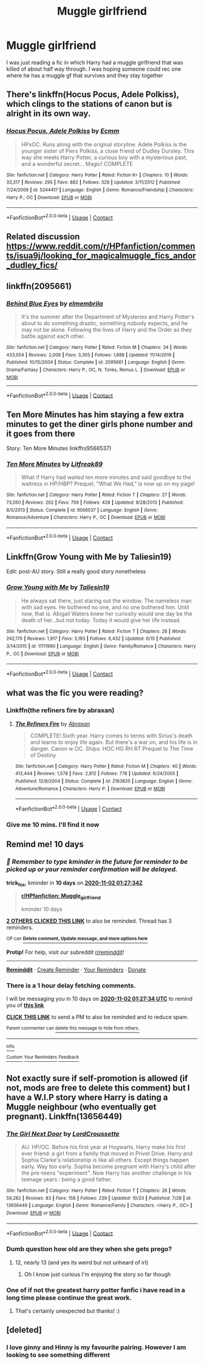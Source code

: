 #+TITLE: Muggle girlfriend

* Muggle girlfriend
:PROPERTIES:
:Author: random_reddit_user01
:Score: 31
:DateUnix: 1603375034.0
:DateShort: 2020-Oct-22
:FlairText: Request
:END:
I was just reading a fic in which Harry had a muggle girlfriend that was killed of about half way through. I was hoping someone could rec one where he has a muggle gf that survives and they stay together


** There's linkffn(Hocus Pocus, Adele Polkiss), which clings to the stations of canon but is alright in its own way.
:PROPERTIES:
:Author: thrawnca
:Score: 7
:DateUnix: 1603396060.0
:DateShort: 2020-Oct-22
:END:

*** [[https://www.fanfiction.net/s/5244417/1/][*/Hocus Pocus, Adele Polkiss/*]] by [[https://www.fanfiction.net/u/1469774/Ecmm][/Ecmm/]]

#+begin_quote
  HPxOC. Runs along with the original storyline. Adele Polkiss is the younger sister of Piers Polkiss, a close friend of Dudley Dursley. This way she meets Harry Potter, a curious boy with a mysterious past, and a wonderful secret... Magic! COMPLETE
#+end_quote

^{/Site/:} ^{fanfiction.net} ^{*|*} ^{/Category/:} ^{Harry} ^{Potter} ^{*|*} ^{/Rated/:} ^{Fiction} ^{K+} ^{*|*} ^{/Chapters/:} ^{10} ^{*|*} ^{/Words/:} ^{33,317} ^{*|*} ^{/Reviews/:} ^{295} ^{*|*} ^{/Favs/:} ^{882} ^{*|*} ^{/Follows/:} ^{328} ^{*|*} ^{/Updated/:} ^{3/11/2012} ^{*|*} ^{/Published/:} ^{7/24/2009} ^{*|*} ^{/id/:} ^{5244417} ^{*|*} ^{/Language/:} ^{English} ^{*|*} ^{/Genre/:} ^{Romance/Friendship} ^{*|*} ^{/Characters/:} ^{Harry} ^{P.,} ^{OC} ^{*|*} ^{/Download/:} ^{[[http://www.ff2ebook.com/old/ffn-bot/index.php?id=5244417&source=ff&filetype=epub][EPUB]]} ^{or} ^{[[http://www.ff2ebook.com/old/ffn-bot/index.php?id=5244417&source=ff&filetype=mobi][MOBI]]}

--------------

*FanfictionBot*^{2.0.0-beta} | [[https://github.com/FanfictionBot/reddit-ffn-bot/wiki/Usage][Usage]] | [[https://www.reddit.com/message/compose?to=tusing][Contact]]
:PROPERTIES:
:Author: FanfictionBot
:Score: 2
:DateUnix: 1603396083.0
:DateShort: 2020-Oct-22
:END:


** Related discussion [[https://www.reddit.com/r/HPfanfiction/comments/isua9j/looking_for_magicalmuggle_fics_andor_dudley_fics/]]
:PROPERTIES:
:Author: ceplma
:Score: 4
:DateUnix: 1603377782.0
:DateShort: 2020-Oct-22
:END:


** linkffn(2095661)
:PROPERTIES:
:Score: 4
:DateUnix: 1603389731.0
:DateShort: 2020-Oct-22
:END:

*** [[https://www.fanfiction.net/s/2095661/1/][*/Behind Blue Eyes/*]] by [[https://www.fanfiction.net/u/260132/elmembrila][/elmembrila/]]

#+begin_quote
  It's the summer after the Department of Mysteries and Harry Potter's about to do something drastic, something nobody expects, and he may not be alone. Following the lives of Harry and the Order as they battle against each other.
#+end_quote

^{/Site/:} ^{fanfiction.net} ^{*|*} ^{/Category/:} ^{Harry} ^{Potter} ^{*|*} ^{/Rated/:} ^{Fiction} ^{M} ^{*|*} ^{/Chapters/:} ^{34} ^{*|*} ^{/Words/:} ^{433,054} ^{*|*} ^{/Reviews/:} ^{2,006} ^{*|*} ^{/Favs/:} ^{3,305} ^{*|*} ^{/Follows/:} ^{1,688} ^{*|*} ^{/Updated/:} ^{11/14/2019} ^{*|*} ^{/Published/:} ^{10/15/2004} ^{*|*} ^{/Status/:} ^{Complete} ^{*|*} ^{/id/:} ^{2095661} ^{*|*} ^{/Language/:} ^{English} ^{*|*} ^{/Genre/:} ^{Drama/Fantasy} ^{*|*} ^{/Characters/:} ^{Harry} ^{P.,} ^{OC,} ^{N.} ^{Tonks,} ^{Remus} ^{L.} ^{*|*} ^{/Download/:} ^{[[http://www.ff2ebook.com/old/ffn-bot/index.php?id=2095661&source=ff&filetype=epub][EPUB]]} ^{or} ^{[[http://www.ff2ebook.com/old/ffn-bot/index.php?id=2095661&source=ff&filetype=mobi][MOBI]]}

--------------

*FanfictionBot*^{2.0.0-beta} | [[https://github.com/FanfictionBot/reddit-ffn-bot/wiki/Usage][Usage]] | [[https://www.reddit.com/message/compose?to=tusing][Contact]]
:PROPERTIES:
:Author: FanfictionBot
:Score: 2
:DateUnix: 1603389747.0
:DateShort: 2020-Oct-22
:END:


** Ten More Minutes has him staying a few extra minutes to get the diner girls phone number and it goes from there

Story: Ten More Minutes linkffn(9566537)
:PROPERTIES:
:Author: flingerdinger
:Score: 4
:DateUnix: 1603401898.0
:DateShort: 2020-Oct-23
:END:

*** [[https://www.fanfiction.net/s/9566537/1/][*/Ten More Minutes/*]] by [[https://www.fanfiction.net/u/4897438/Litfreak89][/Litfreak89/]]

#+begin_quote
  What if Harry had waited ten more minutes and said goodbye to the waitress in HP/HBP? Prequel, "What We Had," is now up on my page!
#+end_quote

^{/Site/:} ^{fanfiction.net} ^{*|*} ^{/Category/:} ^{Harry} ^{Potter} ^{*|*} ^{/Rated/:} ^{Fiction} ^{T} ^{*|*} ^{/Chapters/:} ^{27} ^{*|*} ^{/Words/:} ^{73,050} ^{*|*} ^{/Reviews/:} ^{202} ^{*|*} ^{/Favs/:} ^{759} ^{*|*} ^{/Follows/:} ^{428} ^{*|*} ^{/Updated/:} ^{9/28/2013} ^{*|*} ^{/Published/:} ^{8/5/2013} ^{*|*} ^{/Status/:} ^{Complete} ^{*|*} ^{/id/:} ^{9566537} ^{*|*} ^{/Language/:} ^{English} ^{*|*} ^{/Genre/:} ^{Romance/Adventure} ^{*|*} ^{/Characters/:} ^{Harry} ^{P.,} ^{OC} ^{*|*} ^{/Download/:} ^{[[http://www.ff2ebook.com/old/ffn-bot/index.php?id=9566537&source=ff&filetype=epub][EPUB]]} ^{or} ^{[[http://www.ff2ebook.com/old/ffn-bot/index.php?id=9566537&source=ff&filetype=mobi][MOBI]]}

--------------

*FanfictionBot*^{2.0.0-beta} | [[https://github.com/FanfictionBot/reddit-ffn-bot/wiki/Usage][Usage]] | [[https://www.reddit.com/message/compose?to=tusing][Contact]]
:PROPERTIES:
:Author: FanfictionBot
:Score: 2
:DateUnix: 1603401914.0
:DateShort: 2020-Oct-23
:END:


** Linkffn(Grow Young with Me by Taliesin19)

Edit: post-AU story. Still a really good story nonetheless
:PROPERTIES:
:Author: SixthHeaven
:Score: 7
:DateUnix: 1603385454.0
:DateShort: 2020-Oct-22
:END:

*** [[https://www.fanfiction.net/s/11111990/1/][*/Grow Young with Me/*]] by [[https://www.fanfiction.net/u/997444/Taliesin19][/Taliesin19/]]

#+begin_quote
  He always sat there, just staring out the window. The nameless man with sad eyes. He bothered no one, and no one bothered him. Until now, that is. Abigail Waters knew her curiosity would one day be the death of her...but not today. Today it would give her life instead.
#+end_quote

^{/Site/:} ^{fanfiction.net} ^{*|*} ^{/Category/:} ^{Harry} ^{Potter} ^{*|*} ^{/Rated/:} ^{Fiction} ^{T} ^{*|*} ^{/Chapters/:} ^{28} ^{*|*} ^{/Words/:} ^{242,170} ^{*|*} ^{/Reviews/:} ^{1,917} ^{*|*} ^{/Favs/:} ^{5,193} ^{*|*} ^{/Follows/:} ^{6,432} ^{*|*} ^{/Updated/:} ^{6/15} ^{*|*} ^{/Published/:} ^{3/14/2015} ^{*|*} ^{/id/:} ^{11111990} ^{*|*} ^{/Language/:} ^{English} ^{*|*} ^{/Genre/:} ^{Family/Romance} ^{*|*} ^{/Characters/:} ^{Harry} ^{P.,} ^{OC} ^{*|*} ^{/Download/:} ^{[[http://www.ff2ebook.com/old/ffn-bot/index.php?id=11111990&source=ff&filetype=epub][EPUB]]} ^{or} ^{[[http://www.ff2ebook.com/old/ffn-bot/index.php?id=11111990&source=ff&filetype=mobi][MOBI]]}

--------------

*FanfictionBot*^{2.0.0-beta} | [[https://github.com/FanfictionBot/reddit-ffn-bot/wiki/Usage][Usage]] | [[https://www.reddit.com/message/compose?to=tusing][Contact]]
:PROPERTIES:
:Author: FanfictionBot
:Score: 7
:DateUnix: 1603385476.0
:DateShort: 2020-Oct-22
:END:


** what was the fic you were reading?
:PROPERTIES:
:Author: D3ATHY
:Score: 2
:DateUnix: 1603383099.0
:DateShort: 2020-Oct-22
:END:

*** Linkffn(the refiners fire by abraxan)
:PROPERTIES:
:Author: random_reddit_user01
:Score: 1
:DateUnix: 1603383468.0
:DateShort: 2020-Oct-22
:END:

**** [[https://www.fanfiction.net/s/2163835/1/][*/The Refiners Fire/*]] by [[https://www.fanfiction.net/u/708137/Abraxan][/Abraxan/]]

#+begin_quote
  COMPLETE! Sixth year. Harry comes to terms with Sirius's death and learns to enjoy life again. But there's a war on, and his life is in danger. Canon w OC. Ships: HOC HG RH RT Prequel to The Time of Destiny
#+end_quote

^{/Site/:} ^{fanfiction.net} ^{*|*} ^{/Category/:} ^{Harry} ^{Potter} ^{*|*} ^{/Rated/:} ^{Fiction} ^{M} ^{*|*} ^{/Chapters/:} ^{40} ^{*|*} ^{/Words/:} ^{413,444} ^{*|*} ^{/Reviews/:} ^{1,578} ^{*|*} ^{/Favs/:} ^{2,812} ^{*|*} ^{/Follows/:} ^{778} ^{*|*} ^{/Updated/:} ^{6/24/2005} ^{*|*} ^{/Published/:} ^{12/8/2004} ^{*|*} ^{/Status/:} ^{Complete} ^{*|*} ^{/id/:} ^{2163835} ^{*|*} ^{/Language/:} ^{English} ^{*|*} ^{/Genre/:} ^{Adventure/Romance} ^{*|*} ^{/Characters/:} ^{Harry} ^{P.} ^{*|*} ^{/Download/:} ^{[[http://www.ff2ebook.com/old/ffn-bot/index.php?id=2163835&source=ff&filetype=epub][EPUB]]} ^{or} ^{[[http://www.ff2ebook.com/old/ffn-bot/index.php?id=2163835&source=ff&filetype=mobi][MOBI]]}

--------------

*FanfictionBot*^{2.0.0-beta} | [[https://github.com/FanfictionBot/reddit-ffn-bot/wiki/Usage][Usage]] | [[https://www.reddit.com/message/compose?to=tusing][Contact]]
:PROPERTIES:
:Author: FanfictionBot
:Score: 1
:DateUnix: 1603383491.0
:DateShort: 2020-Oct-22
:END:


*** Give me 10 mins. I'll find it now
:PROPERTIES:
:Author: random_reddit_user01
:Score: 1
:DateUnix: 1603383264.0
:DateShort: 2020-Oct-22
:END:


** Remind me! 10 days
:PROPERTIES:
:Author: trick_fox
:Score: 2
:DateUnix: 1603416454.0
:DateShort: 2020-Oct-23
:END:

*** /👀 Remember to type kminder in the future for reminder to be picked up or your reminder confirmation will be delayed./

*trick_fox*, kminder in *10 days* on [[https://www.reminddit.com/time?dt=2020-11-02%2001:27:34Z&reminder_id=7d1e3081f5f54eb1bce8fd63cdf3d57d&subreddit=HPfanfiction][*2020-11-02 01:27:34Z*]]

#+begin_quote
  [[/r/HPfanfiction/comments/jg03me/muggle_girlfriend/g9ponbl/?context=3][*r/HPfanfiction: Muggle_girlfriend*]]

  kminder 10 days
#+end_quote

[[https://reddit.com/message/compose/?to=remindditbot&subject=Reminder%20from%20Link&message=your_message%0Akminder%202020-11-02T01%3A27%3A34%0A%0A%0A%0A---Server%20settings%20below.%20Do%20not%20change---%0A%0Apermalink%21%20%2Fr%2FHPfanfiction%2Fcomments%2Fjg03me%2Fmuggle_girlfriend%2Fg9ponbl%2F][*2 OTHERS CLICKED THIS LINK*]] to also be reminded. Thread has 3 reminders.

^{OP can} [[https://www.reminddit.com/time?dt=2020-11-02%2001:27:34Z&reminder_id=7d1e3081f5f54eb1bce8fd63cdf3d57d&subreddit=HPfanfiction][^{*Delete comment, Update message, and more options here*}]]

*Protip!* For help, visit our subreddit [[/r/reminddit][r/reminddit]]!

--------------

[[https://www.reminddit.com][*Reminddit*]] · [[https://reddit.com/message/compose/?to=remindditbot&subject=Reminder&message=your_message%0A%0Akminder%20time_or_time_from_now][Create Reminder]] · [[https://reddit.com/message/compose/?to=remindditbot&subject=List%20Of%20Reminders&message=listReminders%21][Your Reminders]] · [[https://paypal.me/reminddit][Donate]]
:PROPERTIES:
:Author: remindditbot
:Score: 2
:DateUnix: 1603423332.0
:DateShort: 2020-Oct-23
:END:


*** There is a 1 hour delay fetching comments.

I will be messaging you in 10 days on [[http://www.wolframalpha.com/input/?i=2020-11-02%2001:27:34%20UTC%20To%20Local%20Time][*2020-11-02 01:27:34 UTC*]] to remind you of [[https://np.reddit.com/r/HPfanfiction/comments/jg03me/muggle_girlfriend/g9ponbl/?context=3][*this link*]]

[[https://np.reddit.com/message/compose/?to=RemindMeBot&subject=Reminder&message=%5Bhttps%3A%2F%2Fwww.reddit.com%2Fr%2FHPfanfiction%2Fcomments%2Fjg03me%2Fmuggle_girlfriend%2Fg9ponbl%2F%5D%0A%0ARemindMe%21%202020-11-02%2001%3A27%3A34%20UTC][*CLICK THIS LINK*]] to send a PM to also be reminded and to reduce spam.

^{Parent commenter can} [[https://np.reddit.com/message/compose/?to=RemindMeBot&subject=Delete%20Comment&message=Delete%21%20jg03me][^{delete this message to hide from others.}]]

--------------

[[https://np.reddit.com/r/RemindMeBot/comments/e1bko7/remindmebot_info_v21/][^{Info}]]

[[https://np.reddit.com/message/compose/?to=RemindMeBot&subject=Reminder&message=%5BLink%20or%20message%20inside%20square%20brackets%5D%0A%0ARemindMe%21%20Time%20period%20here][^{Custom}]]
[[https://np.reddit.com/message/compose/?to=RemindMeBot&subject=List%20Of%20Reminders&message=MyReminders%21][^{Your Reminders}]]
[[https://np.reddit.com/message/compose/?to=Watchful1&subject=RemindMeBot%20Feedback][^{Feedback}]]
:PROPERTIES:
:Author: RemindMeBot
:Score: 1
:DateUnix: 1603423290.0
:DateShort: 2020-Oct-23
:END:


** Not exactly sure if self-promotion is allowed (if not, mods are free to delete this comment) but I have a W.I.P story where Harry is dating a Muggle neighbour (who eventually get pregnant). Linkffn(13656449)
:PROPERTIES:
:Author: Maksimme
:Score: 1
:DateUnix: 1603399438.0
:DateShort: 2020-Oct-23
:END:

*** [[https://www.fanfiction.net/s/13656449/1/][*/The Girl Next Door/*]] by [[https://www.fanfiction.net/u/13737056/LordCroussette][/LordCroussette/]]

#+begin_quote
  AU. HP/OC. Before his first year at Hogwarts, Harry make his first ever friend: a girl from a family that moved in Privet Drive. Harry and Sophia Clarke's relationship is like all others. Except things happen early. Way too early. Sophia become pregnant with Harry's child after the pre-teens "experiment". Now Harry has another challenge in his teenage years : being a good father.
#+end_quote

^{/Site/:} ^{fanfiction.net} ^{*|*} ^{/Category/:} ^{Harry} ^{Potter} ^{*|*} ^{/Rated/:} ^{Fiction} ^{T} ^{*|*} ^{/Chapters/:} ^{26} ^{*|*} ^{/Words/:} ^{59,282} ^{*|*} ^{/Reviews/:} ^{83} ^{*|*} ^{/Favs/:} ^{158} ^{*|*} ^{/Follows/:} ^{239} ^{*|*} ^{/Updated/:} ^{10/20} ^{*|*} ^{/Published/:} ^{7/28} ^{*|*} ^{/id/:} ^{13656449} ^{*|*} ^{/Language/:} ^{English} ^{*|*} ^{/Genre/:} ^{Romance/Family} ^{*|*} ^{/Characters/:} ^{<Harry} ^{P.,} ^{OC>} ^{*|*} ^{/Download/:} ^{[[http://www.ff2ebook.com/old/ffn-bot/index.php?id=13656449&source=ff&filetype=epub][EPUB]]} ^{or} ^{[[http://www.ff2ebook.com/old/ffn-bot/index.php?id=13656449&source=ff&filetype=mobi][MOBI]]}

--------------

*FanfictionBot*^{2.0.0-beta} | [[https://github.com/FanfictionBot/reddit-ffn-bot/wiki/Usage][Usage]] | [[https://www.reddit.com/message/compose?to=tusing][Contact]]
:PROPERTIES:
:Author: FanfictionBot
:Score: 2
:DateUnix: 1603399455.0
:DateShort: 2020-Oct-23
:END:


*** Dumb question how old are they when she gets prego?
:PROPERTIES:
:Author: flingerdinger
:Score: 2
:DateUnix: 1603401950.0
:DateShort: 2020-Oct-23
:END:

**** 12, nearly 13 (and yes its weird but not unheard of irl)
:PROPERTIES:
:Author: Maksimme
:Score: 0
:DateUnix: 1603402716.0
:DateShort: 2020-Oct-23
:END:

***** Oh I know just curious I'm enjoying the story so far though
:PROPERTIES:
:Author: flingerdinger
:Score: 1
:DateUnix: 1603402977.0
:DateShort: 2020-Oct-23
:END:


*** One of if not the greatest harry potter fanfic i have read in a long time please continue the great work.
:PROPERTIES:
:Author: trick_fox
:Score: 1
:DateUnix: 1603493679.0
:DateShort: 2020-Oct-24
:END:

**** That's certainly unexpected but thanks! :)
:PROPERTIES:
:Author: Maksimme
:Score: 2
:DateUnix: 1603500958.0
:DateShort: 2020-Oct-24
:END:


** [deleted]
:PROPERTIES:
:Score: -2
:DateUnix: 1603379283.0
:DateShort: 2020-Oct-22
:END:

*** I love ginny and Hinny is my favourite pairing. However I am looking to see something different
:PROPERTIES:
:Author: random_reddit_user01
:Score: 2
:DateUnix: 1603379435.0
:DateShort: 2020-Oct-22
:END:
